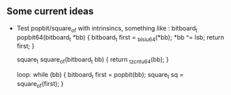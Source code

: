 ** Some current ideas
- Test popbit/square_of with intrinsincs, something like :
  bitboard_t popbit64(bitboard_t *bb)
  {
    bitboard_t first = _blsi_u64(*bb);
    *bb ^= lsb;
    return first;
  }

  square_t square_of(bitboard_t bb) {
    return _tzcnt_u64(bb);
  }

  loop:
  while (bb) {
	bitboard_t first = popbit(bb);
    square_t sq = square_of(first);
  }
